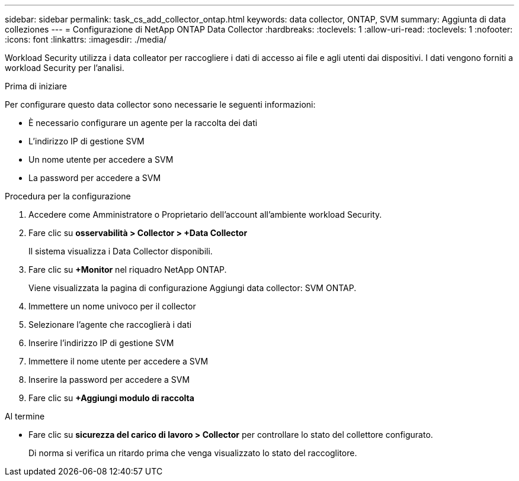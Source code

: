 ---
sidebar: sidebar 
permalink: task_cs_add_collector_ontap.html 
keywords: data collector, ONTAP, SVM 
summary: Aggiunta di data colleziones 
---
= Configurazione di NetApp ONTAP Data Collector
:hardbreaks:
:toclevels: 1
:allow-uri-read: 
:toclevels: 1
:nofooter: 
:icons: font
:linkattrs: 
:imagesdir: ./media/


[role="lead"]
Workload Security utilizza i data colleator per raccogliere i dati di accesso ai file e agli utenti dai dispositivi. I dati vengono forniti a workload Security per l'analisi.

.Prima di iniziare
Per configurare questo data collector sono necessarie le seguenti informazioni:

* È necessario configurare un agente per la raccolta dei dati
* L'indirizzo IP di gestione SVM
* Un nome utente per accedere a SVM
* La password per accedere a SVM


.Procedura per la configurazione
. Accedere come Amministratore o Proprietario dell'account all'ambiente workload Security.
. Fare clic su *osservabilità > Collector > +Data Collector*
+
Il sistema visualizza i Data Collector disponibili.

. Fare clic su *+Monitor* nel riquadro NetApp ONTAP.
+
Viene visualizzata la pagina di configurazione Aggiungi data collector: SVM ONTAP.

. Immettere un nome univoco per il collector
. Selezionare l'agente che raccoglierà i dati
. Inserire l'indirizzo IP di gestione SVM
. Immettere il nome utente per accedere a SVM
. Inserire la password per accedere a SVM
. Fare clic su *+Aggiungi modulo di raccolta*


.Al termine
* Fare clic su *sicurezza del carico di lavoro > Collector* per controllare lo stato del collettore configurato.
+
Di norma si verifica un ritardo prima che venga visualizzato lo stato del raccoglitore.


